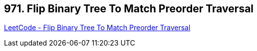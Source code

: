 == 971. Flip Binary Tree To Match Preorder Traversal

https://leetcode.com/problems/flip-binary-tree-to-match-preorder-traversal/[LeetCode - Flip Binary Tree To Match Preorder Traversal]

